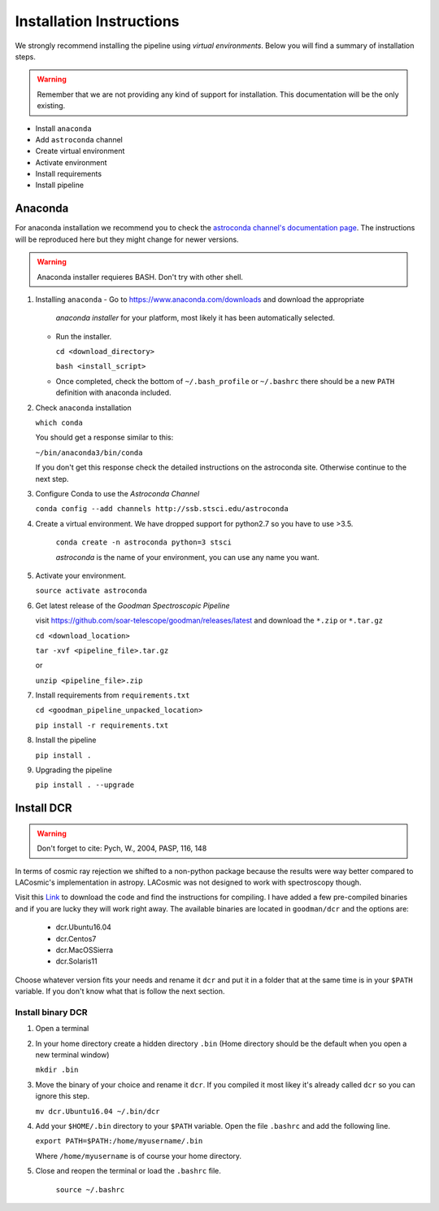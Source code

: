 .. _Install:

Installation Instructions
#########################

We strongly recommend installing the pipeline using *virtual environments*.
Below you will find a summary of installation steps.

.. warning:: Remember that we are not providing any kind of support for
  installation. This documentation will be the only existing.

- Install ``anaconda``
- Add ``astroconda`` channel
- Create virtual environment
- Activate environment
- Install requirements
- Install pipeline

Anaconda
********

For anaconda installation we recommend you to check the `astroconda channel's
documentation page <https://astroconda.readthedocs.io>`_. The instructions will
be reproduced here but they might change for newer versions.

.. warning:: Anaconda installer requieres BASH. Don't try with other shell.

1. Installing ``anaconda``
   - Go to https://www.anaconda.com/downloads and download the appropriate
     *anaconda installer* for your platform, most likely it has been
     automatically selected.


   - Run the installer.

     ``cd <download_directory>``

     ``bash <install_script>``

   - Once completed, check the bottom of ``~/.bash_profile`` or  ``~/.bashrc``
     there should be a new ``PATH`` definition with anaconda included.

2. Check ``anaconda`` installation

   ``which conda``

   You should get a response similar to this:

   ``~/bin/anaconda3/bin/conda``

   If you don't get this response check the detailed instructions on the
   astroconda site. Otherwise continue to the next step.

3. Configure Conda to use the *Astroconda Channel*

   ``conda config --add channels http://ssb.stsci.edu/astroconda``

4. Create a virtual environment.
   We have dropped support for python2.7 so you have to use >3.5.

     ``conda create -n astroconda python=3 stsci``

     *astroconda* is the name of your environment, you can use any name you want.

5. Activate your environment.

   ``source activate astroconda``

6. Get latest release of the *Goodman Spectroscopic Pipeline*

   visit https://github.com/soar-telescope/goodman/releases/latest and download
   the ``*.zip`` or ``*.tar.gz``

   ``cd <download_location>``

   ``tar -xvf <pipeline_file>.tar.gz``

   or

   ``unzip <pipeline_file>.zip``


7. Install requirements from ``requirements.txt``

   ``cd <goodman_pipeline_unpacked_location>``

   ``pip install -r requirements.txt``

8. Install the pipeline

   ``pip install .``

9. Upgrading the pipeline

   ``pip install . --upgrade``


Install DCR
***********

.. warning:: Don't forget to cite: Pych, W., 2004, PASP, 116, 148

In terms of cosmic ray rejection we shifted to a non-python package because the
results were way better compared to LACosmic's implementation in astropy.
LACosmic was not designed to work with spectroscopy though.

Visit this `Link <http://users.camk.edu.pl/pych/DCR/>`_ to download the code and
find the instructions for compiling. I have added a few pre-compiled binaries
and if you are lucky they will work right away. The available binaries are
located in ``goodman/dcr`` and the options are:

  - dcr.Ubuntu16.04
  - dcr.Centos7
  - dcr.MacOSSierra
  - dcr.Solaris11


Choose whatever version fits your needs and rename it ``dcr`` and put it in a
folder that at the same time is in your ``$PATH`` variable. If you don't know
what that is follow the next section.

Install binary DCR
^^^^^^^^^^^^^^^^^^

1. Open a terminal
2. In your home directory create a hidden directory ``.bin`` (Home directory
   should be the default when you open a new terminal window)

   ``mkdir .bin``

3. Move the binary of your choice and rename it ``dcr``. If you compiled it
   most likey it's already called ``dcr`` so you can ignore this step.

   ``mv dcr.Ubuntu16.04 ~/.bin/dcr``

4. Add your ``$HOME/.bin`` directory to your ``$PATH`` variable. Open the file
   ``.bashrc`` and add the following line.

   ``export PATH=$PATH:/home/myusername/.bin``

   Where ``/home/myusername`` is of course your home directory.

5. Close and reopen the terminal or load the ``.bashrc`` file.

    ``source ~/.bashrc``

